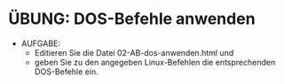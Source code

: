 * ÜBUNG: DOS-Befehle anwenden

- AUFGABE:
  - Editieren Sie die Datei 02-AB-dos-anwenden.html und
  - geben Sie zu den angegeben Linux-Befehlen die entsprechenden DOS-Befehle ein.
